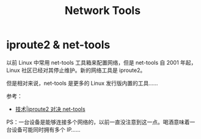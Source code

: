 #+TITLE:      Network Tools

* 目录                                                    :TOC_4_gh:noexport:
- [[#iproute2--net-tools][iproute2 & net-tools]]

* iproute2 & net-tools
  以前 Linux 中常用 net-tools 工具箱来配置网络，但是 net-tools 自 2001 年起，Linux 社区已经对其停止维护。新的网络工具是 iproute2。

  但是相对来说，net-tools 是更多的 Linux 发行版内置的工具……

  参考：
  + [[https://linux.cn/article-4326-1.html][技术|iproute2 对决 net-tools]]

  PS：一台设备是能够连接多个网络的，以前一直没注意到这一点。喝酒意味着一台设备可能同时拥有多个 IP……

